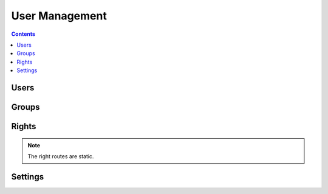 User Management
===============

.. contents::
    :depth: 3

Users
-----

.. http:get:: /users/

        HTTP `GET/HEAD` rest route. HEAD will be the same result except their will be no body.

        **Example request**:

        .. sourcecode:: http

            GET /rest/users/ HTTP/1.1
            Host: datagerry.com
            Accept: application/json

        **Example response**:

        .. sourcecode:: http

            HTTP/1.1 200 OK
            Content-Type: application/json
            Content-Length: 1000
            X-Total-Count: 1
            X-API-Version: 1.0

            {
               "results": [
                    {
                      "public_id": 1,
                      "user_name": "admin",
                      "active": true,
                      "group_id": 1,
                      "registration_time": "2020-01-01 00:00:00.000000",
                      "authenticator": "LocalAuthenticationProvider",
                      "email": null,
                      "password": "YWJjZGVmZ2hpamtsbW5vcHFyc3R1dnd4eXo=",
                      "image": null,
                      "first_name": null,
                      "last_name": null
                    }
              ],
              "count": 1,
              "total": 1,
              "parameters": {
                "limit": 10,
                "sort": "public_id",
                "order": 1,
                "page": 1,
                "filter": {},
                "optional": {}
              },
              "pager": {
                "page": 1,
                "page_size": 10,
                "total_pages": 1
              },
              "pagination": {
                "current": "http://datagerry.com/rest/users/",
                "first": "http://datagerry.com/rest/users/?page=1",
                "prev": "http://datagerry.com/rest/users/?page=1",
                "next": "http://datagerry.com/rest/users/?page=1",
                "last": "http://datagerry.com/rest/users/?page=1"
              },
              "response_type": "GET",
              "model": "User",
              "time": "2020-01-01 00:00:00.000000"
            }

        :query sort: the sort field name. default is public_id
        :query order: the sort order value for ascending or descending. default is 1 for ascending
        :query page: the current view page. default is 1
        :query limit: max number of results. default is 10
        :query filter: a mongodb query filter. default is {} which means everything

        :reqheader Accept: application/json
        :reqheader Authorization: jwtoken to authenticate
        :resheader Content-Type: application/json
        :statuscode 200: Everything is fine.
        :statuscode 400: The request or the parameters are wrong formatted.
        :statuscode 404: No collection or resources found.

.. http:get:: /users/(int:public_id)

        HTTP `GET/HEAD` rest route for a single resource by its ID.

        **Example request**

        .. sourcecode:: http

            GET /rest/users/1 HTTP/1.1
            Host: datagerry.com
            Accept: application/json

        **Example response**

        .. sourcecode:: http

            HTTP/1.1 200 OK
            Content-Type: application/json
            Content-Length: 100
            X-API-Version: 1.0

            {
                "result": {
                    "public_id": 1,
                    "user_name": "admin",
                    "active": true,
                    "group_id": 1,
                    "registration_time": "2020-01-01 00:00:00.000000",
                    "authenticator": "LocalAuthenticationProvider",
                    "email": null,
                    "password": "YWJjZGVmZ2hpamtsbW5vcHFyc3R1dnd4eXo=",
                    "image": null,
                    "first_name": null,
                    "last_name": null
                },
                "response_type": "GET",
                "model": "User",
                "time": "2020-01-01 00:00:00.000000"
            }

        :reqheader Accept: application/json
        :reqheader Authorization: jwtoken to authenticate
        :resheader Content-Type: application/json
        :statuscode 200: Everything is fine.
        :statuscode 404: No resource found.

.. http:post:: /users/

        HTTP `POST` route for inserting a new user.

        **Example request**

        .. sourcecode:: http

            POST /rest/users/ HTTP/1.1
            Host: datagerry.com
            Accept: application/json

            {
                "user_name": "test",
                "active": true,
                "group_id": 2,
                "password": "YWJjZGVmZ2hpamtsbW5vcHFyc3R1dnd4eXo=",
            }

        **Example response**

        .. sourcecode:: http

            HTTP/1.1 200 OK
            Content-Type: application/json
            Content-Length: 100
            Location: http://datagerry.com/rest/users/2
            X-API-Version: 1.0

            {
              "result_id": 2,
              "raw": {
                    "public_id": 2,
                    "user_name": "test",
                    "active": true,
                    "group_id": 2,
                    "registration_time": "2020-01-01 00:00:00.000000",
                    "authenticator": "LocalAuthenticationProvider",
                    "email": null,
                    "password": "YWJjZGVmZ2hpamtsbW5vcHFyc3R1dnd4eXo=",
                    "image": null,
                    "first_name": null,
                    "last_name": null
                },
              "response_type": "INSERT",
              "model": "User",
              "time": "1970-01-01T00:00:00"
            }

        :reqheader Accept: application/json
        :reqheader Authorization: jwtoken to authenticate
        :resheader Content-Type: application/json
        :statuscode 201: Resource was created.
        :statuscode 400: Resource could not be inserted.
        :statuscode 404: No resource found.

.. http:put:: /users/(int:public_id)

        HTTP `PUT`/`PATCH` route for updating a existing user.

        **Example request**

        .. sourcecode:: http

            PUT /rest/users/1 HTTP/1.1
            Host: datagerry.com
            Accept: application/json

            {
                "public_id": 1,
                "user_name": "admin",
                "active": false,
                "group_id": 1,
                "registration_time": "2020-01-01 00:00:00.000000",
                "authenticator": "LocalAuthenticationProvider",
                "email": null,
                "password": "YWJjZGVmZ2hpamtsbW5vcHFyc3R1dnd4eXo=",
                "image": null,
                "first_name": null,
                "last_name": null
            }

        **Example response**

        .. sourcecode:: http

            HTTP/1.1 202 ACCEPTED
            Content-Type: application/json
            Content-Length: 100
            Location: http://datagerry.com/rest/users/1
            X-API-Version: 1.0

            {
                "result": {
                    "public_id": 1,
                    "user_name": "admin",
                    "active": false,
                    "group_id": 1,
                    "registration_time": "2020-01-01 00:00:00.000000",
                    "authenticator": "LocalAuthenticationProvider",
                    "email": null,
                    "password": "YWJjZGVmZ2hpamtsbW5vcHFyc3R1dnd4eXo=",
                    "image": null,
                    "first_name": null,
                    "last_name": null
                },
                "response_type": "UPDATE",
                "model": "User",
                "time": "2020-01-01 00:00:00.000000"
            }

        :reqheader Accept: application/json
        :reqheader Authorization: jwtoken to authenticate
        :resheader Content-Type: application/json
        :statuscode 202: Everything is fine.
        :statuscode 400: Resource could not be updated.
        :statuscode 404: No resource found.

.. http:delete:: /users/(int:public_id)

        HTTP `DELETE` route for deleting a existing user.

        **Example request**

        .. sourcecode:: http

            DELETE /rest/users/1 HTTP/1.1
            Host: datagerry.com
            Accept: application/json

        **Example response**

        .. sourcecode:: http

            HTTP/1.1 202 ACCEPTED
            Content-Type: application/json
            Content-Length: 100
            X-API-Version: 1.0

            {
                "deleted_entry": {
                    "public_id": 1,
                    "user_name": "admin",
                    "active": false,
                    "group_id": 1,
                    "registration_time": "2020-01-01 00:00:00.000000",
                    "authenticator": "LocalAuthenticationProvider",
                    "email": null,
                    "password": "YWJjZGVmZ2hpamtsbW5vcHFyc3R1dnd4eXo=",
                    "image": null,
                    "first_name": null,
                    "last_name": null
                },
              "response_type": "DELETE",
              "model": "User",
              "time": "2020-01-01 00:00:00.000000"
            }

        :reqheader Accept: application/json
        :reqheader Authorization: jwtoken to authenticate
        :resheader Content-Type: application/json
        :statuscode 202: Everything is fine.
        :statuscode 400: Resource could not be deleted.
        :statuscode 404: No resource found.

Groups
------

.. http:get:: /groups/

        HTTP `GET/HEAD` rest route. HEAD will be the same result except their will be no body.

        **Example request**:

        .. sourcecode:: http

            GET /rest/groups/ HTTP/1.1
            Host: datagerry.com
            Accept: application/json

        **Example response**:

        .. sourcecode:: http

            HTTP/1.1 200 OK
            Content-Type: application/json
            Content-Length: 1000
            X-Total-Count: 1
            X-API-Version: 1.0

            {
               "results": [
                    {
                        "public_id": 1,
                        "name": "admin",
                        "label": "Administrator",
                        "rights": [
                            {
                                "level": 0,
                                "name": "base.*",
                                "label": "base.*",
                                "description": "Base application right",
                                "is_master": true
                            }
                        ]
                    }
              ],
              "count": 1,
              "total": 1,
              "parameters": {
                "limit": 10,
                "sort": "public_id",
                "order": 1,
                "page": 1,
                "filter": {},
                "optional": {}
              },
              "pager": {
                "page": 1,
                "page_size": 10,
                "total_pages": 1
              },
              "pagination": {
                "current": "http://datagerry.com/rest/groups/",
                "first": "http://datagerry.com/rest/groups/?page=1",
                "prev": "http://datagerry.com/rest/groups/?page=1",
                "next": "http://datagerry.com/rest/groups/?page=1",
                "last": "http://datagerry.com/rest/groups/?page=1"
              },
              "response_type": "GET",
              "model": "Group",
              "time": "2020-01-01 00:00:00.000000"
            }

        :query sort: the sort field name. default is public_id
        :query order: the sort order value for ascending or descending. default is 1 for ascending
        :query page: the current view page. default is 1
        :query limit: max number of results. default is 10
        :query filter: a mongodb query filter. default is {} which means everything

        :reqheader Accept: application/json
        :reqheader Authorization: jwtoken to authenticate
        :resheader Content-Type: application/json
        :statuscode 200: Everything is fine.
        :statuscode 400: The request or the parameters are wrong formatted.
        :statuscode 404: No collection or resources found.

.. http:get:: /groups/(int:public_id)

        HTTP `GET/HEAD` rest route for a single resource by its ID.

        **Example request**

        .. sourcecode:: http

            GET /rest/groups/1 HTTP/1.1
            Host: datagerry.com
            Accept: application/json

        **Example response**

        .. sourcecode:: http

            HTTP/1.1 200 OK
            Content-Type: application/json
            Content-Length: 100
            X-API-Version: 1.0

            {
                "result": {
                    "public_id": 1,
                    "name": "admin",
                    "label": "Administrator",
                    "rights": [
                        {
                            "level": 0,
                            "name": "base.*",
                            "label": "base.*",
                            "description": "Base application right",
                            "is_master": true
                        }
                    ]
                },
                "response_type": "GET",
                "model": "Group",
                "time": "2020-01-01 00:00:00.000000"
            }

        :reqheader Accept: application/json
        :reqheader Authorization: jwtoken to authenticate
        :resheader Content-Type: application/json
        :statuscode 200: Everything is fine.
        :statuscode 404: No resource found.

.. http:post:: /groups/

        HTTP `POST` route for inserting a new group.

        **Example request**

        .. sourcecode:: http

            POST /rest/groups/ HTTP/1.1
            Host: datagerry.com
            Accept: application/json

            {
                "name": "test",
                "label": "test",
                "rights": [
                    "base.framework.object.*"
                ]
            }

        **Example response**

        .. sourcecode:: http

            HTTP/1.1 200 OK
            Content-Type: application/json
            Content-Length: 100
            Location: http://datagerry.com/rest/groups/3
            X-API-Version: 1.0

            {
                "result_id": 3,
                "raw": {
                    "public_id": 3,
                    "name": "test",
                    "label": "test",
                    "rights": [
                        {
                            "level": 10,
                            "name": "base.framework.object.*",
                            "label": "object.*",
                            "description": "Manage objects from framework",
                            "is_master": true
                        }
                    ]
                },
                "response_type": "INSERT",
                "model": "Group",
                "time": "2020-01-01 00:00:00.000000"
            }

        :reqheader Accept: application/json
        :reqheader Authorization: jwtoken to authenticate
        :resheader Content-Type: application/json
        :statuscode 201: Resource was created.
        :statuscode 400: Resource could not be inserted.
        :statuscode 404: No resource found.

.. http:put:: /groups/(int:public_id)

        HTTP `PUT`/`PATCH` route for updating a existing user.

        **Example request**

        .. sourcecode:: http

            PUT /rest/groups/3 HTTP/1.1
            Host: datagerry.com
            Accept: application/json

            {
                "public_id": 3,
                "name": "test",
                "label": "Test",
                "rights": [
                    "base.framework.object.*"
                ]
            }

        **Example response**

        .. sourcecode:: http

            HTTP/1.1 202 ACCEPTED
            Content-Type: application/json
            Content-Length: 100
            Location: http://datagerry.com/rest/groups/3
            X-API-Version: 1.0

            {
                "result": {
                    "public_id": 3,
                    "name": "test",
                    "label": "Test",
                    "rights": [
                        "base.framework.object.*"
                    ]
                },
                "response_type": "UPDATE",
                "model": "Group",
                "time": "2020-01-01 00:00:00.000000"
            }

        :reqheader Accept: application/json
        :reqheader Authorization: jwtoken to authenticate
        :resheader Content-Type: application/json
        :statuscode 202: Everything is fine.
        :statuscode 400: Resource could not be updated.
        :statuscode 404: No resource found.

.. http:delete:: /groups/(int:public_id)

        HTTP `DELETE` route for deleting a existing user.

        .. note::
            Group with PublicID 1 (Admin) & 2 (User) can not be deleted!

        **Example request**

        .. sourcecode:: http

            DELETE /rest/groups/3 HTTP/1.1
            Host: datagerry.com
            Accept: application/json

        **Example response**

        .. sourcecode:: http

            HTTP/1.1 202 ACCEPTED
            Content-Type: application/json
            Content-Length: 100
            X-API-Version: 1.0

            {
                "deleted_entry":  {
                    "public_id": 3,
                    "name": "test",
                    "label": "Test",
                    "rights": [
                        {
                            "level": 10,
                            "name": "base.framework.object.*",
                            "label": "object.*",
                            "description": "Manage objects from framework",
                            "is_master": true
                        }
                    ]
                },
                "response_type": "DELETE",
                "model": "Group",
                "time": "2020-01-01 00:00:00.000000"
            }

        :query action: Parameter of GroupDeleteMode. `MOVE` will push all users in this group to passed `group_id`
                        and `DELETE` will delete all users in this group.
        :query group_id: The PublicID of the group which the `MOVE` action will be use.

        :reqheader Accept: application/json
        :reqheader Authorization: jwtoken to authenticate
        :resheader Content-Type: application/json
        :statuscode 202: Everything is fine.
        :statuscode 400: Resource could not be deleted.
        :statuscode 404: No resource found.

Rights
------

.. note::
    The right routes are static.

.. http:get:: /rights/

        HTTP `GET/HEAD` rest route. HEAD will be the same result except their will be no body.

        **Example request**:

        .. sourcecode:: http

            GET /rest/rights/ HTTP/1.1
            Host: datagerry.com
            Accept: application/json

        **Example response**:

        {
           "results":[
              {
                 "level":0,
                 "name":"base.*",
                 "label":"base.*",
                 "description":"Base application right",
                 "is_master":true
              },
              {
                 "level":50,
                 "name":"base.docapi.*",
                 "label":"docapi.*",
                 "description":"Manage DocAPI",
                 "is_master":true
              },
              {
                 "level":50,
                 "name":"base.docapi.template.*",
                 "label":"template.*",
                 "description":"Manage DocAPI templates",
                 "is_master":true
              },
              {
                 "level":50,
                 "name":"base.docapi.template.add",
                 "label":"template.add",
                 "description":"Add template",
                 "is_master":false
              },
              {
                 "level":50,
                 "name":"base.docapi.template.delete",
                 "label":"template.delete",
                 "description":"Delete template",
                 "is_master":false
              },
              {
                 "level":50,
                 "name":"base.docapi.template.edit",
                 "label":"template.edit",
                 "description":"Edit template",
                 "is_master":false
              },
              {
                 "level":50,
                 "name":"base.docapi.template.view",
                 "label":"template.view",
                 "description":"View template",
                 "is_master":false
              },
              {
                 "level":50,
                 "name":"base.export.*",
                 "label":"export.*",
                 "description":"Manage exports",
                 "is_master":true
              },
              {
                 "level":50,
                 "name":"base.export.object.*",
                 "label":"object.*",
                 "description":"Manage object exports",
                 "is_master":true
              },
              {
                 "level":50,
                 "name":"base.export.type.*",
                 "label":"type.*",
                 "description":"Manage type exports",
                 "is_master":true
              }
           ],
           "count":10,
           "total":62,
           "parameters":{
              "limit":10,
              "sort":"name",
              "order":1,
              "page":1,
              "filter":{

              },
              "optional":{
                 "view":"list"
              }
           },
           "pager":{
              "page":1,
              "page_size":10,
              "total_pages":7
           },
           "pagination":{
              "current":"http://datagerry.com/rest/rights/",
              "first":"http://datagerry.com/rest/rights/?page=1",
              "prev":"http://datagerry.com/rest/rights/?page=1",
              "next":"http://datagerry.com/rest/rights/?page=2",
              "last":"http://datagerry.com/rest/rights/?page=7"
           },
           "response_type":"GET",
           "model":"Right",
           "time":"2020-01-01 00:00:00.000000"
        }

        :query sort: the sort field name. default is `name`.
        :query order: the sort order value for ascending or descending. default is 1 for ascending
        :query page: the current view page. default is 1
        :query limit: max number of results. default is 10
        :query filter: a mongodb query filter. default is {} which means everything
        :query optional: `view` parameter. Default is list.

        :reqheader Accept: application/json
        :reqheader Authorization: jwtoken to authenticate
        :resheader Content-Type: application/json
        :statuscode 200: Everything is fine.
        :statuscode 400: The request or the parameters are wrong formatted.
        :statuscode 404: No collection or resources found.

.. http:get:: /rights/(str:name)

        HTTP `GET/HEAD` rest route for a single resource by its name.

        **Example request**

        .. sourcecode:: http

            GET /rest/rights/base.* HTTP/1.1
            Host: datagerry.com
            Accept: application/json

        **Example response**

        .. sourcecode:: http

            HTTP/1.1 200 OK
            Content-Type: application/json
            Content-Length: 100
            X-API-Version: 1.0

            {
                "result": {
                    "level": 0,
                    "name": "base.*",
                    "label": "base.*",
                    "description": "Base application right",
                    "is_master": true
                },
                "response_type": "GET",
                "model": "Right",
                "time": "2020-01-01 00:00:00.000000"
            }

        :reqheader Accept: application/json
        :reqheader Authorization: jwtoken to authenticate
        :resheader Content-Type: application/json
        :statuscode 200: Everything is fine.
        :statuscode 404: No resource found.

.. http:get:: /rights/levels

        HTTP `GET/HEAD` rest route for a all security levels.

        **Example request**

        .. sourcecode:: http

            GET /rest/rights/levels HTTP/1.1
            Host: datagerry.com
            Accept: application/json

        **Example response**

        .. sourcecode:: http

            HTTP/1.1 200 OK
            Content-Type: application/json
            Content-Length: 100
            X-API-Version: 1.0

            {
              "result": {
                "CRITICAL": 100,
                "DANGER": 80,
                "SECURE": 50,
                "PROTECTED": 30,
                "PERMISSION": 10,
                "NOTSET": 0
              },
              "response_type": "GET",
              "model": "Security-Level",
              "time": "2020-01-01 00:00:00.000000"
            }

        :reqheader Accept: application/json
        :reqheader Authorization: jwtoken to authenticate
        :resheader Content-Type: application/json
        :statuscode 200: Everything is fine.


Settings
--------

.. http:get:: /users/(int:user_id)/settings/

        HTTP `GET/HEAD` rest route. HEAD will be the same result except their will be no body.

        **Example request**:

        .. sourcecode:: http

            GET /rest/users/1/settings/ HTTP/1.1
            Host: datagerry.com
            Accept: application/json

        **Example response**:

        .. sourcecode:: http

            HTTP/1.1 200 OK
            Content-Type: application/json
            Content-Length: 1000
            X-Total-Count: 1
            X-API-Version: 1.0

            {
              "results": [
                {
                  "identifier": "test",
                  "user_id": 1,
                  "payload": {},
                  "setting_type": "GLOBAL"
                }
              ],
              "response_type": "GET",
              "model": "UserSetting",
              "time": "2020-01-01 00:00:00.000000"
            }

        :reqheader Accept: application/json
        :reqheader Authorization: jwtoken to authenticate
        :resheader Content-Type: application/json
        :statuscode 200: Everything is fine.
        :statuscode 400: The request or the parameters are wrong formatted.
        :statuscode 404: No collection or resources found.

.. http:get:: /users/(int:public_id)/settings/(str:identifier)

        HTTP `GET/HEAD` rest route for a single resource by the UserID and the setting identifier.

        **Example request**

        .. sourcecode:: http

            GET /rest/users/1/settings/test HTTP/1.1
            Host: datagerry.com
            Accept: application/json

        **Example response**

        .. sourcecode:: http

            HTTP/1.1 200 OK
            Content-Type: application/json
            Content-Length: 100
            X-API-Version: 1.0

            {
              "results": [
                {
                  "identifier": "test",
                  "user_id": 1,
                  "payload": {},
                  "setting_type": "GLOBAL"
                }
              ],
              "response_type": "GET",
              "model": "UserSetting",
              "time": "2020-01-01 00:00:00.000000"
            }

        :reqheader Accept: application/json
        :reqheader Authorization: jwtoken to authenticate
        :resheader Content-Type: application/json
        :statuscode 200: Everything is fine.
        :statuscode 404: No resource found.

.. http:post:: /users/(int:public_id)/settings/

        HTTP `POST` route for inserting a new setting.

        **Example request**

        .. sourcecode:: http

            POST /rest/users/1/settings/ HTTP/1.1
            Host: datagerry.com
            Accept: application/json

            {
                "identifier" : "test",
                "user_id" : 1,
                "payload" : {},
                "setting_type" : "GLOBAL"
            }

        **Example response**

        .. sourcecode:: http

            HTTP/1.1 201 CREATED
            Content-Type: application/json
            Content-Length: 100
            Location: http://datagerry.com/rest/users/1/settings/test
            X-API-Version: 1.0

            {
              "result_id": "test",
              "raw": {
                "identifier": "test",
                "user_id": 1,
                "payload": {},
                "setting_type": "GLOBAL"
              },
              "response_type": "INSERT",
              "model": "UserSetting",
              "time": "2020-01-01 00:00:00.000000"
            }

        :reqheader Accept: application/json
        :reqheader Authorization: jwtoken to authenticate
        :resheader Content-Type: application/json
        :statuscode 201: Resource was created.
        :statuscode 400: Resource could not be inserted.
        :statuscode 404: No resource found.

.. http:put:: /users/(int:public_id)/settings/(str:identifier)

        HTTP `PUT`/`PATCH` route for updating a setting.

        **Example request**

        .. sourcecode:: http

            PUT /rest/users/1/settings/test HTTP/1.1
            Host: datagerry.com
            Accept: application/json

            {
                "identifier" : "test",
                "user_id" : 1,
                "payload" : {},
                "setting_type" : "GLOBAL"
            }

        **Example response**

        .. sourcecode:: http

            HTTP/1.1 202 ACCEPTED
            Content-Type: application/json
            Content-Length: 100
            Location: http://datagerry.com/rest/users/1/settings/test
            X-API-Version: 1.0

            {
                "result": {
                    "identifier": "test",
                    "user_id": 1,
                    "payload": {},
                    "setting_type": "GLOBAL"
                },
                "response_type": "UPDATE",
                "model": "UserSetting",
                "time": "2020-01-01 00:00:00.000000"
            }

        :reqheader Accept: application/json
        :reqheader Authorization: jwtoken to authenticate
        :resheader Content-Type: application/json
        :statuscode 202: Everything is fine.
        :statuscode 400: Resource could not be updated.
        :statuscode 404: No resource found.

.. http:delete:: /users/(int:public_id)/settings/(str:identifier)

        HTTP `DELETE` route for deleting a existing setting.

        **Example request**

        .. sourcecode:: http

            DELETE /rest/users/1/settings/test HTTP/1.1
            Host: datagerry.com
            Accept: application/json

        **Example response**

        .. sourcecode:: http

            HTTP/1.1 202 ACCEPTED
            Content-Type: application/json
            Content-Length: 100
            X-API-Version: 1.0

            {
                "deleted_entry": {
                    "identifier": "test",
                    "user_id": 1,
                    "payload": {},
                    "setting_type": "APPLICATION"
                },
                "response_type": "DELETE",
                "model": "UserSetting",
                "time": "2020-01-01 00:00:00.000000"
            }

        :reqheader Accept: application/json
        :reqheader Authorization: jwtoken to authenticate
        :resheader Content-Type: application/json
        :statuscode 202: Everything is fine.
        :statuscode 400: Resource could not be deleted.
        :statuscode 404: No resource found.